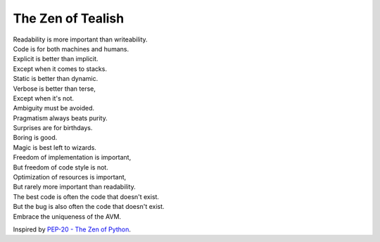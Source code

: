 .. _zen:

The Zen of Tealish
==================

| Readability is more important than writeability.
| Code is for both machines and humans.
| Explicit is better than implicit.
| Except when it comes to stacks.
| Static is better than dynamic.
| Verbose is better than terse,
| Except when it's not.
| Ambiguity must be avoided.
| Pragmatism always beats purity.
| Surprises are for birthdays.
| Boring is good.
| Magic is best left to wizards.
| Freedom of implementation is important,
| But freedom of code style is not.
| Optimization of resources is important,
| But rarely more important than readability.
| The best code is often the code that doesn't exist.
| But the bug is also often the code that doesn't exist.
| Embrace the uniqueness of the AVM.


Inspired by `PEP-20 - The Zen of Python <https://peps.python.org/pep-0020/>`_.
